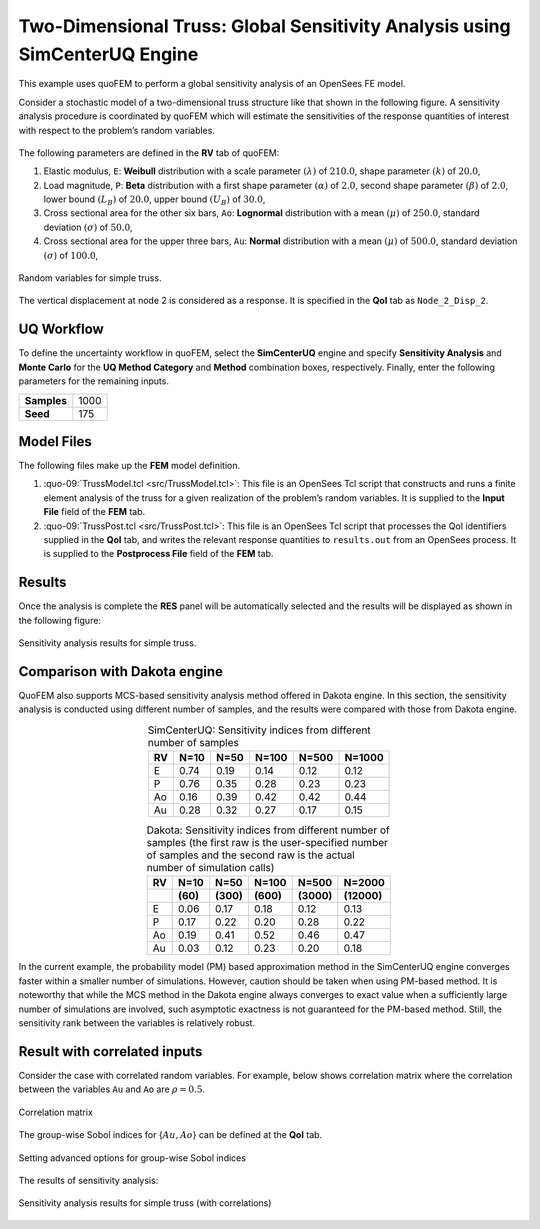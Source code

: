 
Two-Dimensional Truss: Global Sensitivity Analysis using SimCenterUQ Engine
===========================================================================

+----------------+-----------------+
| Problem files  | :qfem-09:`/`     |
+----------------+-----------------+


This example uses quoFEM to perform a global sensitivity analysis of an
OpenSees FE model.

Consider a stochastic model of a two-dimensional truss structure like
that shown in the following figure. A sensitivity
analysis procedure is coordinated by quoFEM which will estimate the sensitivities
of the response quantities of interest with respect to the problem’s
random variables.


.. figure:: qfem-0009.png
   :align: center
   :width: 400
   :figclass: align-center


The following parameters are defined in the **RV** tab of quoFEM:

1. Elastic modulus, ``E``: **Weibull** distribution with a scale
   parameter :math:`(\lambda)` of :math:`210.0`, shape parameter
   :math:`(k)` of :math:`20.0`,

2. Load magnitude, ``P``: **Beta** distribution with a first shape
   parameter :math:`(\alpha)` of :math:`2.0`, second shape parameter
   :math:`(\beta)` of :math:`2.0`, lower bound :math:`(L_B)` of
   :math:`20.0`, upper bound :math:`(U_B)` of :math:`30.0`,

3. Cross sectional area for the other six bars, ``Ao``: **Lognormal**
   distribution with a mean :math:`(\mu)` of :math:`250.0`, standard
   deviation :math:`(\sigma)` of :math:`50.0`,

4. Cross sectional area for the upper three bars, ``Au``: **Normal**
   distribution with a mean :math:`(\mu)` of :math:`500.0`, standard
   deviation :math:`(\sigma)` of :math:`100.0`,


.. figure:: figures/trussSensitivity-input-SimUQ.png
   :alt: Random variables for simple truss.
   :align: center


   Random variables for simple truss.


The vertical displacement at node 2 is considered as a response. It is specified in the **QoI** tab as ``Node_2_Disp_2``.

UQ Workflow
-----------

To define the uncertainty workflow in quoFEM, select the **SimCenterUQ** engine
and specify **Sensitivity Analysis** and **Monte Carlo** for the 
**UQ Method Category** and **Method** combination boxes, respectively.
Finally, enter the following parameters for the remaining inputs.

=========== ====
**Samples** 1000
**Seed**    175
=========== ====

Model Files
-----------

The following files make up the **FEM** model definition.

#. :quo-09:`TrussModel.tcl <src/TrussModel.tcl>`:
   This file is an OpenSees Tcl script that constructs and runs a finite
   element analysis of the truss for a given realization of the
   problem’s random variables. It is supplied to the **Input File**
   field of the **FEM** tab.

#. :quo-09:`TrussPost.tcl <src/TrussPost.tcl>`:
   This file is an OpenSees Tcl script that processes the QoI
   identifiers supplied in the **QoI** tab, and writes the relevant
   response quantities to ``results.out`` from an OpenSees process. It
   is supplied to the **Postprocess File** field of the **FEM** tab.


Results
-------

Once the analysis is complete the **RES** panel will be automatically
selected and the results will be displayed as shown in the following
figure:

.. figure:: figures/trussSensitivity-RES-SimUQ.png
   :alt: Sensitivity analysis results for simple truss.
   :align: center

   Sensitivity analysis results for simple truss.


.. |Truss schematic diagram| image:: truss/truss.png


Comparison with Dakota engine
-----------------------------

QuoFEM also supports MCS-based sensitivity analysis method offered in Dakota engine. In this section, the sensitivity analysis is conducted using different number of samples, and the results were compared with those from Dakota engine. 

.. list-table:: SimCenterUQ: Sensitivity indices from different number of samples 
   :header-rows: 1
   :align: center

   * - RV
     - N=10
     - N=50
     - N=100
     - N=500
     - N=1000
   * - E
     - 0.74
     - 0.19
     - 0.14
     - 0.12
     - 0.12
   * - P
     - 0.76
     - 0.35
     - 0.28
     - 0.23
     - 0.23
   * - Ao
     - 0.16
     - 0.39
     - 0.42
     - 0.42
     - 0.44
   * - Au
     - 0.28
     - 0.32
     - 0.27
     - 0.17
     - 0.15

.. list-table:: Dakota: Sensitivity indices from different number of samples (the first raw is the user-specified number of samples and the second raw is the actual number of simulation calls)
   :header-rows: 2
   :align: center

   * - RV
     - N=10 
     - N=50
     - N=100
     - N=500
     - N=2000     
   * - 
     - **(60)**
     - **(300)**
     - **(600)**
     - **(3000)**
     - **(12000)**
   * - E
     - 0.06
     - 0.17
     - 0.18
     - 0.12
     - 0.13
   * - P
     - 0.17
     - 0.22
     - 0.20
     - 0.28
     - 0.22
   * - Ao
     - 0.19
     - 0.41
     - 0.52
     - 0.46
     - 0.47
   * - Au
     - 0.03
     - 0.12
     - 0.23
     - 0.20
     - 0.18

In the current example, the probability model (PM) based approximation method in the SimCenterUQ engine converges faster within a smaller number of simulations. However, caution should be taken when using PM-based method. It is noteworthy that while the MCS method in the Dakota engine always converges to exact value when a sufficiently large number of simulations are involved, such asymptotic exactness is not guaranteed for the PM-based method. Still, the sensitivity rank between the variables is relatively robust.


Result with correlated inputs
------------------------------
Consider the case with correlated random variables. For example, below shows correlation matrix where the correlation between the variables ``Au`` and ``Ao`` are :math:`\rho=0.5`.

.. figure:: figures/trussSensitivity-corr.png
   :alt: Sensitivity analysis results for simple truss.
   :align: center

   Correlation matrix

The group-wise Sobol indices for {:math:`Au,Ao`} can be defined at the **QoI** tab.

.. figure:: figures/trussSensitivity-advanced.png
   :alt: Sensitivity analysis results for simple truss.
   :align: center

   Setting advanced options for group-wise Sobol indices

The results of sensitivity analysis:

.. figure:: figures/trussSensitivity-RES-SimUQ2.png
   :alt: Sensitivity analysis results for simple truss.
   :align: center

   Sensitivity analysis results for simple truss (with correlations)


